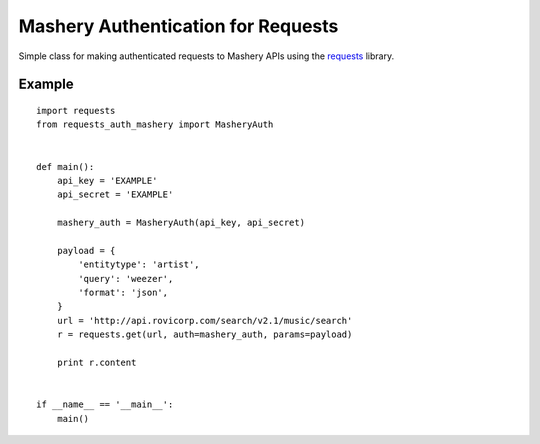 Mashery Authentication for Requests
===================================

Simple class for making authenticated requests to Mashery APIs using the `requests <http://python-requests.org>`_ library.


Example
-------

::

    import requests
    from requests_auth_mashery import MasheryAuth


    def main():
        api_key = 'EXAMPLE'
        api_secret = 'EXAMPLE'

        mashery_auth = MasheryAuth(api_key, api_secret)

        payload = {
            'entitytype': 'artist',
            'query': 'weezer',
            'format': 'json',
        }
        url = 'http://api.rovicorp.com/search/v2.1/music/search'
        r = requests.get(url, auth=mashery_auth, params=payload)

        print r.content


    if __name__ == '__main__':
        main()
